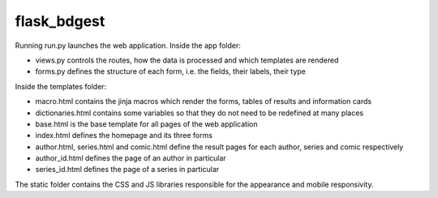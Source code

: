 flask_bdgest
============

Running run.py launches the web application. Inside the app folder:

- views.py controls the routes, how the data is processed and which templates are rendered
- forms.py defines the structure of each form, i.e. the fields, their labels, their type

Inside the templates folder:

- macro.html contains the jinja macros which render the forms, tables of results and information cards
- dictionaries.html contains some variables so that they do not need to be redefined at many places
- base.html is the base template for all pages of the web application
- index.html defines the homepage and its three forms
- author.html, series.html and comic.html define the result pages for each author, series and comic respectively
- author_id.html defines the page of an author in particular
- series_id.html defines the page of a series in particular

The static folder contains the CSS and JS libraries responsible for the appearance and mobile responsivity.
